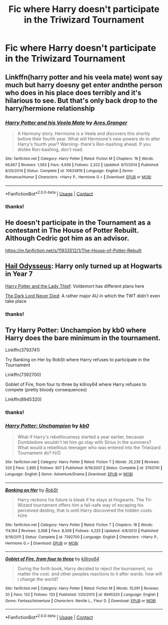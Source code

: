 #+TITLE: Fic where Harry doesn't participate in the Triwizard Tournament

* Fic where Harry doesn't participate in the Triwizard Tournament
:PROPERTIES:
:Author: nancyfromnowon2
:Score: 6
:DateUnix: 1608950032.0
:DateShort: 2020-Dec-26
:FlairText: Request
:END:

** Linkffn(harry potter and his veela mate) wont say much but harry doesny get enter andnthe person who does in his place does terribly and it's hilarious to see. But that's only back drop to the harry/hermione relationship
:PROPERTIES:
:Author: Aniki356
:Score: 4
:DateUnix: 1608951760.0
:DateShort: 2020-Dec-26
:END:

*** [[https://www.fanfiction.net/s/10633819/1/][*/Harry Potter and his Veela Mate/*]] by [[https://www.fanfiction.net/u/5038467/Ares-Granger][/Ares.Granger/]]

#+begin_quote
  A Harmony story. Hermione is a Veela and discovers this shortly before their fourth year. What will Hermione's new powers do to alter Harry's fourth year? Warning- there's Ron-bashing ahead. If you dislike Ron-bashing, don't read.
#+end_quote

^{/Site/:} ^{fanfiction.net} ^{*|*} ^{/Category/:} ^{Harry} ^{Potter} ^{*|*} ^{/Rated/:} ^{Fiction} ^{M} ^{*|*} ^{/Chapters/:} ^{19} ^{*|*} ^{/Words/:} ^{66,667} ^{*|*} ^{/Reviews/:} ^{1,063} ^{*|*} ^{/Favs/:} ^{4,936} ^{*|*} ^{/Follows/:} ^{2,322} ^{*|*} ^{/Updated/:} ^{9/11/2014} ^{*|*} ^{/Published/:} ^{8/20/2014} ^{*|*} ^{/Status/:} ^{Complete} ^{*|*} ^{/id/:} ^{10633819} ^{*|*} ^{/Language/:} ^{English} ^{*|*} ^{/Genre/:} ^{Romance/Humor} ^{*|*} ^{/Characters/:} ^{<Harry} ^{P.,} ^{Hermione} ^{G.>} ^{*|*} ^{/Download/:} ^{[[http://www.ff2ebook.com/old/ffn-bot/index.php?id=10633819&source=ff&filetype=epub][EPUB]]} ^{or} ^{[[http://www.ff2ebook.com/old/ffn-bot/index.php?id=10633819&source=ff&filetype=mobi][MOBI]]}

--------------

*FanfictionBot*^{2.0.0-beta} | [[https://github.com/FanfictionBot/reddit-ffn-bot/wiki/Usage][Usage]] | [[https://www.reddit.com/message/compose?to=tusing][Contact]]
:PROPERTIES:
:Author: FanfictionBot
:Score: 1
:DateUnix: 1608951784.0
:DateShort: 2020-Dec-26
:END:


*** thanks!
:PROPERTIES:
:Author: nancyfromnowon2
:Score: 1
:DateUnix: 1608963414.0
:DateShort: 2020-Dec-26
:END:


** He doesn't participate in the Tournament as a contestant in The House of Potter Rebuilt. Although Cedric got him as an advisor.

[[https://m.fanfiction.net/s/11933512/1/The-House-of-Potter-Rebuilt]]
:PROPERTIES:
:Author: Termsndconditions
:Score: 2
:DateUnix: 1608987582.0
:DateShort: 2020-Dec-26
:END:


** [[https://www.fanfiction.net/s/10645463/1/Hail-Odysseus][Hail Odysseus]]: Harry only turned up at Hogwarts in Year 7

[[https://www.fanfiction.net/s/12592097/1/Harry-Potter-and-the-Lady-Thief][Harry Potter and the Lady Thief]]: Voldemort has different plans here

[[https://www.fanfiction.net/s/11773877/1/The-Dark-Lord-Never-Died][The Dark Lord Never Died]]: A rather major AU in which the TWT didn't even take place
:PROPERTIES:
:Author: InquisitorCOC
:Score: 4
:DateUnix: 1608959283.0
:DateShort: 2020-Dec-26
:END:

*** thanks!
:PROPERTIES:
:Author: nancyfromnowon2
:Score: 1
:DateUnix: 1608963419.0
:DateShort: 2020-Dec-26
:END:


** Try Harry Potter: Unchampion by kb0 where Harry does the bare minimum in the tournament.

Linkffn(3793741)

Try Banking on Her by RobSt where Harry refuses to participate in the Tournament

Linkffn(7392700)

Goblet of Fire, from four to three by killroy64 where Harry refuses to compete (pretty bloody consequences)

Linkffn(8945320)
:PROPERTIES:
:Author: reddog44mag
:Score: 3
:DateUnix: 1608961262.0
:DateShort: 2020-Dec-26
:END:

*** thanks!
:PROPERTIES:
:Author: nancyfromnowon2
:Score: 1
:DateUnix: 1608963405.0
:DateShort: 2020-Dec-26
:END:


*** [[https://www.fanfiction.net/s/3793741/1/][*/Harry Potter: Unchampion/*]] by [[https://www.fanfiction.net/u/1251524/kb0][/kb0/]]

#+begin_quote
  What if Harry's rebelliousness started a year earlier, because Dumbledore wouldn't let him go stay with Sirius in the summers? What would a rebellious teenager who was entered into the Triwizard Tournament do? H/G
#+end_quote

^{/Site/:} ^{fanfiction.net} ^{*|*} ^{/Category/:} ^{Harry} ^{Potter} ^{*|*} ^{/Rated/:} ^{Fiction} ^{T} ^{*|*} ^{/Words/:} ^{25,236} ^{*|*} ^{/Reviews/:} ^{320} ^{*|*} ^{/Favs/:} ^{2,895} ^{*|*} ^{/Follows/:} ^{907} ^{*|*} ^{/Published/:} ^{9/19/2007} ^{*|*} ^{/Status/:} ^{Complete} ^{*|*} ^{/id/:} ^{3793741} ^{*|*} ^{/Language/:} ^{English} ^{*|*} ^{/Genre/:} ^{Adventure/Drama} ^{*|*} ^{/Download/:} ^{[[http://www.ff2ebook.com/old/ffn-bot/index.php?id=3793741&source=ff&filetype=epub][EPUB]]} ^{or} ^{[[http://www.ff2ebook.com/old/ffn-bot/index.php?id=3793741&source=ff&filetype=mobi][MOBI]]}

--------------

[[https://www.fanfiction.net/s/7392700/1/][*/Banking on Her/*]] by [[https://www.fanfiction.net/u/1451358/RobSt][/RobSt/]]

#+begin_quote
  Harry reckons his future is bleak if he stays at Hogwarts. The Tri-Wizard tournament offers him a fail-safe way of escaping his perceived destiny, that is until Harry discovered the hidden costs. H/Hr
#+end_quote

^{/Site/:} ^{fanfiction.net} ^{*|*} ^{/Category/:} ^{Harry} ^{Potter} ^{*|*} ^{/Rated/:} ^{Fiction} ^{T} ^{*|*} ^{/Chapters/:} ^{18} ^{*|*} ^{/Words/:} ^{114,164} ^{*|*} ^{/Reviews/:} ^{3,368} ^{*|*} ^{/Favs/:} ^{8,308} ^{*|*} ^{/Follows/:} ^{4,225} ^{*|*} ^{/Updated/:} ^{4/8/2012} ^{*|*} ^{/Published/:} ^{9/18/2011} ^{*|*} ^{/Status/:} ^{Complete} ^{*|*} ^{/id/:} ^{7392700} ^{*|*} ^{/Language/:} ^{English} ^{*|*} ^{/Characters/:} ^{<Harry} ^{P.,} ^{Hermione} ^{G.>} ^{*|*} ^{/Download/:} ^{[[http://www.ff2ebook.com/old/ffn-bot/index.php?id=7392700&source=ff&filetype=epub][EPUB]]} ^{or} ^{[[http://www.ff2ebook.com/old/ffn-bot/index.php?id=7392700&source=ff&filetype=mobi][MOBI]]}

--------------

[[https://www.fanfiction.net/s/8945320/1/][*/Goblet of Fire, from four to three/*]] by [[https://www.fanfiction.net/u/2729446/killroy64][/killroy64/]]

#+begin_quote
  During the forth book, Harry decided to reject the tournament, no matter the cost. and other peoples reactions to it after wards. how will i change the world?
#+end_quote

^{/Site/:} ^{fanfiction.net} ^{*|*} ^{/Category/:} ^{Harry} ^{Potter} ^{*|*} ^{/Rated/:} ^{Fiction} ^{M} ^{*|*} ^{/Words/:} ^{15,091} ^{*|*} ^{/Reviews/:} ^{20} ^{*|*} ^{/Favs/:} ^{132} ^{*|*} ^{/Follows/:} ^{133} ^{*|*} ^{/Published/:} ^{1/25/2013} ^{*|*} ^{/id/:} ^{8945320} ^{*|*} ^{/Language/:} ^{English} ^{*|*} ^{/Genre/:} ^{Fantasy/Adventure} ^{*|*} ^{/Characters/:} ^{Neville} ^{L.,} ^{Fleur} ^{D.} ^{*|*} ^{/Download/:} ^{[[http://www.ff2ebook.com/old/ffn-bot/index.php?id=8945320&source=ff&filetype=epub][EPUB]]} ^{or} ^{[[http://www.ff2ebook.com/old/ffn-bot/index.php?id=8945320&source=ff&filetype=mobi][MOBI]]}

--------------

*FanfictionBot*^{2.0.0-beta} | [[https://github.com/FanfictionBot/reddit-ffn-bot/wiki/Usage][Usage]] | [[https://www.reddit.com/message/compose?to=tusing][Contact]]
:PROPERTIES:
:Author: FanfictionBot
:Score: 0
:DateUnix: 1608961287.0
:DateShort: 2020-Dec-26
:END:
